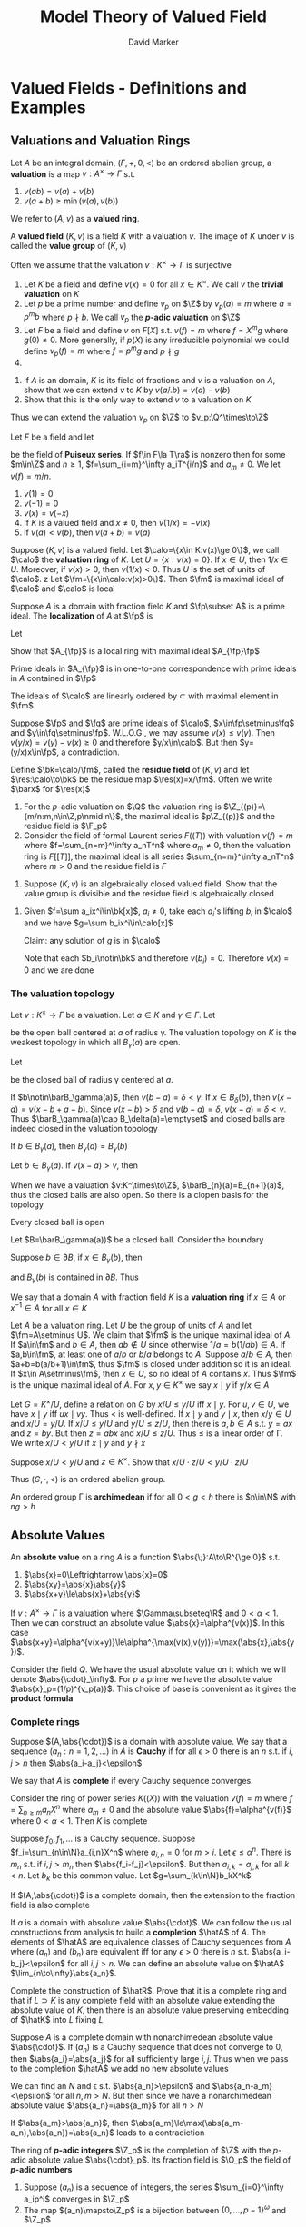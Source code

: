 #+title: Model Theory of Valued Field
#+AUTHOR: David Marker

#+EXPORT_FILE_NAME: ../latex/ModelTheoryOfValuedField/ModelTheoryOfValuedField/Model.tex
#+LATEX_HEADER: \graphicspath{{../../books/}}
#+LATEX_HEADER: \input{../preamble.tex}
#+LATEX_HEADER: \makeindex


* Valued Fields - Definitions and Examples
** Valuations and Valuation Rings

    #+ATTR_LATEX: :options []
    #+BEGIN_definition
    Let \(A\) be an integral domain, \((\Gamma,+,0,<)\) be an ordered abelian group, a *valuation* is a
    map \(v:A^\times\to\Gamma\) s.t.
    1. \(v(ab)=v(a)+v(b)\)
    2. \(v(a+b)\ge\min(v(a),v(b))\)

    We refer to \((A,v)\) as a *valued ring*.

    A *valued field* \((K,v)\) is a field \(K\) with a valuation \(v\). The image of \(K\) under \(v\)
    is called the *value group* of \((K,v)\)
    #+END_definition

    Often we assume that the valuation \(v:K^\times\to\Gamma\) is surjective

    #+ATTR_LATEX: :options []
    #+BEGIN_examplle
    1. Let \(K\) be a field and define \(v(x)=0\) for all \(x\in K^\times\). We call \(v\) the *trivial
       valuation* on \(K\)
    2. Let \(p\) be a prime number and define \(v_p\) on \(\Z\) by \(v_p(a)=m\)
       where \(a=p^mb\) where \(p\nmid b\). We call \(v_p\) the *\(p\)-adic valuation* on \(\Z\)
    3. Let \(F\) be a field and define \(v\) on \(F[X]\) s.t. \(v(f)=m\) where \(f=X^mg\)
       where \(g(0)\neq 0\). More generally, if \(p(X)\) is any irreducible polynomial we could
       define \(v_p(f)=m\) where \(f=p ^mg\) and \(p\nmid g\)
    4.

    #+END_examplle

    #+BEGIN_exercise
    1. If \(A\) is an domain, \(K\) is its field of fractions and \(v\) is a valuation on \(A\),
       show that we can extend \(v\) to \(K\) by \(v(a/.b)=v(a)-v(b)\)
    2. Show that this is the only way to extend \(v\) to a valuation on \(K\)
    #+END_exercise

    Thus we can extend the valuation \(v_p\) on \(\Z\) to \(v_p:\Q^\times\to\Z\)

    Let \(F\) be a field and let
    \begin{equation*}
    F\la T\ra=\bigcup_{n=1}^\infty F((F^{1/n}))
    \end{equation*}
    be the field  of *Puiseux series*. If \(f\in F\la T\ra\) is nonzero then for some \(m\in\Z\)
    and \(n\ge 1\), \(f=\sum_{i=m}^\infty a_iT^{i/n}\) and \(a_m\neq 0\). We let \(v(f)=m/n\).

    #+ATTR_LATEX: :options []
    #+BEGIN_lemma
    1. \(v(1)=0\)
    2. \(v(-1)=0\)
    3. \(v(x)=v(-x)\)
    4. If \(K\) is a valued field and \(x\neq 0\), then \(v(1/x)=-v(x)\)
    5. if \(v(a)<v(b)\), then \(v(a+b)=v(a)\)
    #+END_lemma

    Suppose \((K,v)\) is a valued field. Let \(\calo=\{x\in K:v(x)\ge 0\}\), we call \(\calo\) the *valuation ring*
    of \(K\). Let \(U=\{x:v(x)=0\}\). If \(x\in U\), then \(1/x\in U\). Moreover, if \(v(x)>0\),
    then \(v(1/x)<0\). Thus \(U\) is the set of units of \(\calo\).
z
    Let \(\fm=\{x\in\calo:v(x)>0\}\). Then \(\fm\) is maximal ideal of \(\calo\) and \(\calo\) is local

    #+BEGIN_exercise
    Suppose \(A\) is a domain with fraction field \(K\) and \(\fp\subset A\) is a prime ideal. The
    *localization* of \(A\) at \(\fp\) is
    \begin{equation*}
    A_{\fp}=\{a/b\in K:a\in A\wedge b\notin\fp\}
    \end{equation*}
    Let
    \begin{equation*}
    A_{\fp}\fp=\{a_1p_1+\dots+a_mp_m:a_1,\dots,a_m\in A_{\fp},p_1,\dots,p_m\in\fp,m=1,2,\dots\}
    \end{equation*}
    Show that \(A_{\fp}\) is a local ring with maximal ideal \(A_{\fp}\fp\)
    #+END_exercise

    #+BEGIN_proof
    Prime ideals in \(A_{\fp}\) is in one-to-one correspondence with prime ideals in \(A\) contained
    in \(\fp\)
    #+END_proof

    #+ATTR_LATEX: :options []
    #+BEGIN_lemma
    The ideals of \(\calo\) are linearly ordered by \(\subset\) with maximal element in \(\fm\)
    #+END_lemma

    #+BEGIN_proof
    Suppose \(\fp\) and \(\fq\) are prime ideals of \(\calo\), \(x\in\fp\setminus\fq\) and \(y\in\fq\setminus\fp\). W.L.O.G., we may
    assume \(v(x)\le v(y)\). Then \(v(y/x)=v(y)-v(x)\ge 0\) and therefore \(y/x\in\calo\). But
    then \(y=(y/x)x\in\fp\), a contradiction.
    #+END_proof

    Define \(\bk=\calo/\fm\), called the *residue field* of \((K,v)\) and let \(\res:\calo\to\bk\) be the residue
    map \(\res(x)=x/\fm\). Often we write \(\barx\) for \(\res(x)\)

    #+ATTR_LATEX: :options []
    #+BEGIN_examplle
    1. For the \(p\)-adic valuation on \(\Q\) the valuation ring is \(\Z_{(p)}=\{m/n:m,n\in\Z,p\nmid n\}\),
       the maximal ideal is \(p\Z_{(p)}\) and the residue field is \(\F_p\)
    2. Consider the field of formal Laurent series \(F((T))\) with valuation \(v(f)=m\)
       where \(f=\sum_{n=m}^\infty a_nT^n\) where \(a_m\neq 0\), then the valuation ring is \(F[[T]]\), the maximal
       ideal is all series \(\sum_{n=m}^\infty a_nT^n\) where \(m>0\) and the residue field is \(F\)
    #+END_examplle

    #+BEGIN_exercise
    1. Suppose \((K,v)\) is an algebraically closed valued field. Show that the value group is
       divisible and the residue field is algebraically closed
    #+END_exercise


    #+BEGIN_proof
    1. Given \(f=\sum a_ix^i\in\bk[x]\), \(a_i\neq 0\), take each \(a_i\)'s lifting \(b_i\) in \(\calo\) and we have
       \(g=\sum b_ix^i\in\calo[x]\)

       Claim: any solution of \(g\) is in \(\calo\)

       Note that each \(b_i\notin\bk\) and therefore \(v(b_i)=0\). Therefore \(v(x)=0\) and we are done
    #+END_proof

*** The valuation topology
    Let \(v:K^\times\to\Gamma\) be a valuation. Let \(a\in K\) and \(\gamma\in\Gamma\). Let
    \begin{equation*}
    B_\gamma(a)=\{x\in K:v(x-a)>\gamma\}
    \end{equation*}
    be the open ball centered at \(a\) of radius \gamma. The valuation topology on \(K\) is the weakest
    topology in which all \(B_\gamma(a)\) are open.

    Let
    \begin{equation*}
    \barB_\gamma(a)=\{x\in K:v(x-a)\ge\gamma\}
    \end{equation*}
    be the closed ball of radius \gamma centered at \(a\).

    If \(b\notin\barB_\gamma(a)\), then \(v(b-a)=\delta<\gamma\). If \(x\in B_\delta(b)\), then \(v(x-a)=v(x-b+a-b)\).
    Since \(v(x-b)>\delta\) and \(v(b-a)=\delta\), \(v(x-a)=\delta<\gamma\). Thus \(\barB_\gamma(a)\cap B_\delta(a)=\emptyset\) and closed
    balls are indeed closed in the valuation topology

    #+ATTR_LATEX: :options []
    #+BEGIN_lemma
    If \(b\in B_\gamma(a)\), then \(B_\gamma(a)=B_\gamma(b)\)
    #+END_lemma

    #+BEGIN_proof
    Let \(b\in B_\gamma(a)\). If \(v(x-a)>\gamma\), then
    \begin{equation*}
    v(x-b)=v(x-a+a-b)>\gamma
    \end{equation*}
    #+END_proof

    When we have a valuation \(v:K^\times\to\Z\), \(\barB_{n}(a)=B_{n+1}(a)\), thus the closed balls are
    also open. So there is a clopen basis for the topology

    #+ATTR_LATEX: :options []
    #+BEGIN_lemma
    Every closed ball is open
    #+END_lemma

    #+BEGIN_proof
    Let \(B=\barB_\gamma(a))\) be a closed ball. Consider the boundary
    \begin{equation*}
    \partial B=\{x:v(x-a)=\gamma\}
    \end{equation*}
    Suppose \(b\in\partial B\), if \(x\in B_\gamma(b)\), then
    \begin{equation*}
    v(x-a)=v(x-b+b-a)=\gamma
    \end{equation*}
    and \(B_\gamma(b)\) is contained in \(\partial B\). Thus
    \begin{equation*}
    B=B_\gamma(a)\cup\bigcup_{b\in\partial B}B_\gamma(b)
    \end{equation*}
    #+END_proof

    #+ATTR_LATEX: :options []
    #+BEGIN_definition
    We say that a domain \(A\) with fraction field \(K\) is a *valuation ring* if \(x\in A\)
    or \(x^{-1}\in A\) for all \(x\in K\)
    #+END_definition

    Let \(A\) be a valuation ring. Let \(U\) be the group of units of \(A\) and let \(\fm=A\setminus U\).  We
    claim that \(\fm\) is the unique maximal ideal of \(A\). If \(a\in\fm\) and \(b\in A\), then \(ab\notin U\)
    since otherwise \(1/a=b(1/ab)\in A\). If \(a,b\in\fm\), at least one of \(a/b\) or \(b/a\) belongs
    to \(A\). Suppose \(a/b\in A\), then \(a+b=b(a/b+1)\in\fm\), thus \(\fm\) is closed under addition so it
    is an ideal. If \(x\in A\setminus\fm\), then \(x\in U\), so no ideal of \(A\) contains \(x\). Thus \(\fm\) is
    the unique maximal ideal of \(A\). For \(x,y\in K^\times\) we say \(x\mid y\) if \(y/x\in A\)

    Let \(G=K^\times/U\), define a relation on \(G\) by \(x/U\le y/U\) iff \(x\mid y\). For \(u,v\in U\), we
    have \(x\mid y\) iff \(ux\mid vy\). Thus \(<\) is well-defined.  If \(x\mid y\) and \(y\mid x\),
    then \(x/y\in U\) and \(x/U=y/U\). If \(x/U\le y/U\) and \(y/U\le z/U\), then there is \(a,b\in A\)
    s.t. \(y=ax\) and \(z=by\). But then \(z=abx\) and \(x/U\le z/U\). Thus \(\le\) is a linear order of
    \Gamma. We write \(x/U<y/U\) if \(x\mid y\) and \(y\nmid x\)

    #+BEGIN_exercise
    Suppose \(x/U<y/U\) and \(z\in K^\times\). Show that \(x/U\cdot z/U<y/U\cdot z/U\)
    #+END_exercise

    Thus \((G,\cdot,<)\) is an ordered abelian group.

    #+ATTR_LATEX: :options []
    #+BEGIN_definition
    An ordered group \Gamma is *archimedean* if for all \(0<g<h\) there is \(n\in\N\) with \(ng>h\)
    #+END_definition

** Absolute Values
    #+ATTR_LATEX: :options []
    #+BEGIN_definition
    An *absolute value* on a ring \(A\) is a function \(\abs{\;}:A\to\R^{\ge 0}\) s.t.
    1. \(\abs{x}=0\Leftrightarrow \abs{x}=0\)
    2. \(\abs{xy}=\abs{x}\abs{y}\)
    3. \(\abs{x+y}\le\abs{x}+\abs{y}\)
    #+END_definition

    If \(v:A^\times\to\Gamma\) is a valuation where \(\Gamma\subseteq\R\) and \(0<\alpha<1\). Then we can construct an absolute
    value \(\abs{x}=\alpha^{v(x)}\). In this
    case \(\abs{x+y}=\alpha^{v(x+y)}\le\alpha^{\max(v(x),v(y))}=\max(\abs{x},\abs{y})\).

    Consider the field \(Q\). We have the usual absolute value on it which we will
    denote \(\abs{\cdot}_\infty\). For \(p\) a prime we have the absolute value \(\abs{x}_p=(1/p)^{v_p(a)}\).
    This choice of base is convenient as it gives the *product formula*
    \begin{equation*}
    \abs{x}_\infty\prod_{p\text{ prime}}\abs{x}_p=1
    \end{equation*}

*** Complete rings
    Suppose \((A,\abs{\cdot})\) is a domain with absolute value. We say that a
    sequence \((a_n:n=1,2,\dots)\) in \(A\) is *Cauchy* if for all \(\epsilon>0\) there is an \(n\) s.t.
    if \(i,j>n\) then \(\abs{a_i-a_j}<\epsilon\)

    We say that \(A\) is *complete* if every Cauchy sequence converges.

    #+ATTR_LATEX: :options []
    #+BEGIN_lemma
    Consider the ring of power series \(K((X))\) with the valuation \(v(f)=m\)
    where \(f=\sum_{n\ge m}a_nX^n\) where \(a_m\neq 0\) and the absolute value \(\abs{f}=\alpha^{v(f)}\)
    where \(0<\alpha<1\). Then \(K\) is complete
    #+END_lemma

    #+BEGIN_proof
    Suppose \(f_0,f_1,\dots\) is a Cauchy sequence. Suppose \(f_i=\sum_{n\in\N}a_{i,n}X^n\) where \(a_{i,n}=0\)
    for \(m>i\). Let \(\epsilon\le\alpha^{n}\). There is \(m_n\) s.t. if \(i,j>m_n\) then \(\abs{f_i-f_j}<\epsilon\).
    But then \(a_{i,k}=a_{j,k}\) for all \(k<n\). Let \(b_k\) be this common value. Let \(g=\sum_{k\in\N}b_kX^k\)
    #+END_proof

    #+BEGIN_exercise
    If \((A,\abs{\cdot})\)  is a complete domain, then the extension to the fraction field is also complete
    #+END_exercise

    If \(a\) is a domain with absolute value \(\abs{\cdot}\). We can follow the usual constructions from
    analysis to build a *completion* \(\hatA\) of \(A\). The elements of \(\hatA\) are equivalence
    classes of Cauchy sequences from \(A\) where \((a_n)\) and \((b_n)\) are equivalent iff for
    any \(\epsilon>0\) there is \(n\) s.t. \(\abs{a_i-b_j}<\epsilon\) for all \(i,j>n\). We can define an absolute
    value on \(\hatA\) \(\lim_{n\to\infty}\abs{a_n}\).

    #+BEGIN_exercise
    Complete the construction of \(\hatR\). Prove that it is a complete ring and that if \(L\supset K\) is
    any complete field with an absolute value extending the absolute value of \(K\), then there is
    an absolute value preserving embedding of \(\hatK\) into \(L\) fixing \(L\)
    #+END_exercise

    #+ATTR_LATEX: :options []
    #+BEGIN_lemma
    Suppose \(A\) is a complete domain with nonarchimedean absolute value \(\abs{\cdot}\). If \((a_n)\)
    is a Cauchy sequence that does not converge to 0, then \(\abs{a_i}=\abs{a_j}\) for all
    sufficiently large \(i,j\). Thus when we pass to the completion \(\hatA\) we add no new absolute values
    #+END_lemma

    #+BEGIN_proof
    We can find an \(N\) and \epsilon s.t. \(\abs{a_n}>\epsilon\) and \(\abs{a_n-a_m}<\epsilon\) for all \(n,m>N\). But
    then since we have a nonarchimedean absolute value \(\abs{a_n}=\abs{a_m}\) for all \(n>N\)

    If \(\abs{a_m}>\abs{a_n}\), then \(\abs{a_m}\le\max(\abs{a_m-a_n},\abs{a_n})=\abs{a_n}\) leads to
    a contradiction
    #+END_proof

    #+ATTR_LATEX: :options []
    #+BEGIN_definition
    The ring of *\(p\)-adic integers* \(\Z_p\) is the completion of \(\Z\)  with the \(p\)-adic absolute
    value \(\abs{\cdot}_p\). Its fraction field is \(\Q_p\) the field of *\(p\)-adic numbers*
    #+END_definition

    #+ATTR_LATEX: :options []
    #+BEGIN_lemma
    1. Suppose \((a_n)\) is a sequence of integers, the series \(\sum_{i=0}^\infty a_ip^i\) converges in \(\Z_p\)
    2. The map \((a_n)\mapsto\Z_p\) is a bijection between \(\{0,\dots,p-1\}^\omega\) and \(\Z_p\)
    #+END_lemma

    #+BEGIN_proof
    1. If \(m<n\) then
       \begin{equation*}
       \abs{\sum_{i=0}^na_ip^i-\sum_{i=0}^ma_ip^i}<\frac{1}{p^m}
       \end{equation*}
       Thus the sequence of partial sums is Cauchy and hence convergent
    .2
    #+END_proof


*  Hensel's Lemma

** Hensel's Lemma, Equivalents and Applications
    #+ATTR_LATEX: :options []
    #+BEGIN_definition
    We say that a local domain \(A\) with maximal ideal \(\fm\) is *henselian* if
    whenever \(f(x)\in A[X]\) and there is \(a\in A\) s.t. \(f(a)\in\fm\) and \(f'(a)\notin\fm\), then there
    is \(\alpha\in A\) s.t. \(f(\alpha)=0\) and \(\alpha-a\in\fm\)
    #+END_definition

    #+ATTR_LATEX: :options [Hensel's Lemma]
    #+BEGIN_theorem
    Suppose \(K\) is a complete field with nonarchimedean absolute value \(\abs{\cdot}\) and valuation
    ring \(\calo=\{x\in K:\abs{x}\le 1\}\). Then \(\calo\) is henselian
    #+END_theorem

    #+BEGIN_proof

    #+END_proof
